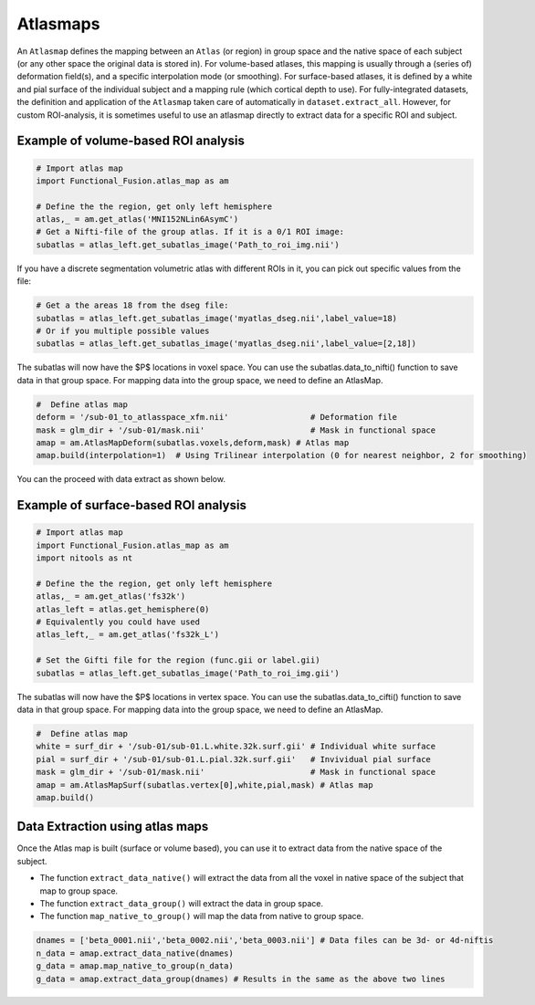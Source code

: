 Atlasmaps
=========

An ``Atlasmap`` defines the mapping between an ``Atlas`` (or region) in group space and the native space of each subject (or any other space the original data is stored in). For volume-based atlases, this mapping is usually through a (series of) deformation field(s), and a specific interpolation mode (or smoothing). For surface-based atlases, it is defined by a white and pial surface of the individual subject and a mapping rule (which cortical depth to use).
For fully-integrated datasets, the definition and application of the ``Atlasmap`` taken care of automatically in ``dataset.extract_all``. However, for custom ROI-analysis, it is sometimes useful to use an atlasmap directly to extract data for a specific ROI and subject.

Example of volume-based ROI analysis
-------------------------------------

.. code-block:: python

    # Import atlas map
    import Functional_Fusion.atlas_map as am

    # Define the the region, get only left hemisphere
    atlas,_ = am.get_atlas('MNI152NLin6AsymC')
    # Get a Nifti-file of the group atlas. If it is a 0/1 ROI image:
    subatlas = atlas_left.get_subatlas_image('Path_to_roi_img.nii')


If you have a discrete segmentation volumetric atlas with different ROIs in it, you can pick out specific values from the file: 

.. code-block:: python

    # Get a the areas 18 from the dseg file: 
    subatlas = atlas_left.get_subatlas_image('myatlas_dseg.nii',label_value=18)
    # Or if you multiple possible values 
    subatlas = atlas_left.get_subatlas_image('myatlas_dseg.nii',label_value=[2,18])





The subatlas will now have the $P$ locations in voxel space. You can use the subatlas.data_to_nifti() function to save data in that group space. For mapping data into the group space, we need to define an AtlasMap.

.. code-block:: python

    #  Define atlas map
    deform = '/sub-01_to_atlasspace_xfm.nii'                 # Deformation file
    mask = glm_dir + '/sub-01/mask.nii'                      # Mask in functional space
    amap = am.AtlasMapDeform(subatlas.voxels,deform,mask) # Atlas map
    amap.build(interpolation=1)  # Using Trilinear interpolation (0 for nearest neighbor, 2 for smoothing)


You can the proceed with data extract as shown below.


Example of surface-based ROI analysis
-------------------------------------

.. code-block:: python

    # Import atlas map
    import Functional_Fusion.atlas_map as am
    import nitools as nt

    # Define the the region, get only left hemisphere
    atlas,_ = am.get_atlas('fs32k')
    atlas_left = atlas.get_hemisphere(0)
    # Equivalently you could have used
    atlas_left,_ = am.get_atlas('fs32k_L')

    # Set the Gifti file for the region (func.gii or label.gii)
    subatlas = atlas_left.get_subatlas_image('Path_to_roi_img.gii')

The subatlas will now have the $P$ locations in vertex space. You can use the subatlas.data_to_cifti() function to save data in that group space. For mapping data into the group space, we need to define an AtlasMap.

.. code-block:: python

    #  Define atlas map
    white = surf_dir + '/sub-01/sub-01.L.white.32k.surf.gii' # Individual white surface
    pial = surf_dir + '/sub-01/sub-01.L.pial.32k.surf.gii'   # Invividual pial surface
    mask = glm_dir + '/sub-01/mask.nii'                      # Mask in functional space
    amap = am.AtlasMapSurf(subatlas.vertex[0],white,pial,mask) # Atlas map
    amap.build()

Data Extraction using atlas maps
--------------------------------

Once the Atlas map is built (surface or volume based), you can use it to extract data from the native space of the subject.

* The function ``extract_data_native()`` will extract the data from all the voxel in native space of the subject that map to group space.
* The function ``extract_data_group()`` will extract the data in group space.
* The function ``map_native_to_group()`` will map the data from native to group space.

.. code-block:: python

    dnames = ['beta_0001.nii','beta_0002.nii','beta_0003.nii'] # Data files can be 3d- or 4d-niftis
    n_data = amap.extract_data_native(dnames)
    g_data = amap.map_native_to_group(n_data) 
    g_data = amap.extract_data_group(dnames) # Results in the same as the above two lines
